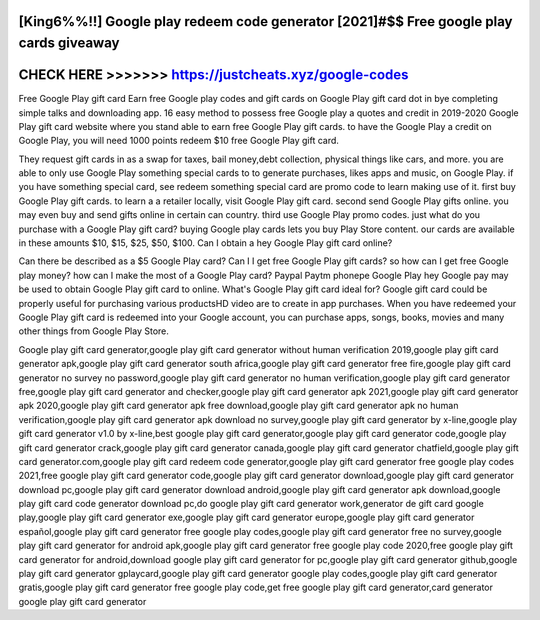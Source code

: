 [King6%%!!] Google play redeem code generator [2021]#$$ Free google play cards giveaway
=======================================================================================




CHECK HERE >>>>>>> https://justcheats.xyz/google-codes
======================================================



Free Google Play gift card Earn free Google play codes and gift cards on Google Play gift card dot in bye completing simple talks and downloading app.  16 easy method to possess free Google play a quotes and credit in 2019-2020  Google Play gift card website where you stand able to earn free Google Play gift cards. to have the Google Play a credit on Google Play, you will need 1000 points redeem $10 free Google Play gift card.

They request gift cards in as a swap for taxes, bail money,debt collection, physical things like cars, and more. you are able to only use Google Play something special cards to to generate purchases, likes apps and music, on Google Play.  if you have something special card, see redeem something special card are promo code to learn making use of it. first buy Google Play gift cards. to learn a a retailer locally, visit Google Play gift card. second send Google Play gifts online. you may even buy and send gifts online in certain can country. third use Google Play promo codes. just what do you purchase with a Google Play gift card? buying Google play cards lets you buy Play Store content. our cards are available in these amounts $10, $15, $25, $50, $100. Can I obtain a hey Google Play gift card online?

Can there be described as a $5 Google Play card? Can I I get free Google Play gift cards? so how can I get free Google play money? how can I make the most of a Google Play card? Paypal Paytm phonepe Google Play hey Google pay may be used to obtain Google Play gift card to online. What's Google Play gift card ideal for? Google gift card could be properly useful for purchasing various productsHD video are to create in app purchases. When you have  redeemed your Google Play gift card is redeemed into your Google account, you can purchase apps, songs, books, movies and many other things from Google Play Store. 

Google play gift card generator,google play gift card generator without human verification 2019,google play gift card generator apk,google play gift card generator south africa,google play gift card generator free fire,google play gift card generator no survey no password,google play gift card generator no human verification,google play gift card generator free,google play gift card generator and checker,google play gift card generator apk 2021,google play gift card generator apk 2020,google play gift card generator apk free download,google play gift card generator apk no human verification,google play gift card generator apk download no survey,google play gift card generator by x-line,google play gift card generator v1.0 by x-line,best google play gift card generator,google play gift card generator code,google play gift card generator crack,google play gift card generator canada,google play gift card generator chatfield,google play gift card generator.com,google play gift card redeem code generator,google play gift card generator free google play codes 2021,free google play gift card generator code,google play gift card generator download,google play gift card generator download pc,google play gift card generator download android,google play gift card generator apk download,google play gift card code generator download pc,do google play gift card generator work,generator de gift card google play,google play gift card generator exe,google play gift card generator europe,google play gift card generator español,google play gift card generator free google play codes,google play gift card generator free no survey,google play gift card generator for android apk,google play gift card generator free google play code 2020,free google play gift card generator for android,download google play gift card generator for pc,google play gift card generator github,google play gift card generator gplaycard,google play gift card generator google play codes,google play gift card generator gratis,google play gift card generator free google play code,get free google play gift card generator,card generator google play gift card generator
